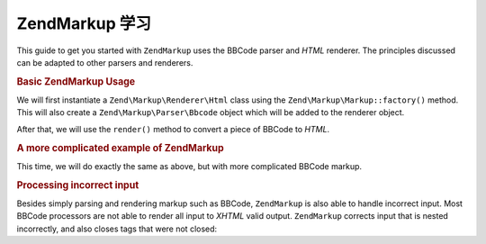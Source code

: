 .. _zendmarkup.getting-started:

ZendMarkup 学习
===============================

This guide to get you started with ``ZendMarkup`` uses the BBCode parser and *HTML* renderer. The principles
discussed can be adapted to other parsers and renderers.

.. _zendmarkup.getting-started.basic-usage:

.. rubric:: Basic ZendMarkup Usage

We will first instantiate a ``Zend\Markup\Renderer\Html`` class using the ``Zend\Markup\Markup::factory()`` method. This
will also create a ``Zend\Markup\Parser\Bbcode`` object which will be added to the renderer object.

After that, we will use the ``render()`` method to convert a piece of BBCode to *HTML*.

.. code-block:: php
   :linenos:

   // Creates instance of Zend\Markup\Renderer\Html,
   // with Zend\Markup\Parser\BbCode as its parser
   $bbcode = Zend\Markup\Markup::factory('Bbcode');

   echo $bbcode->render('[b]bold text[/b] and [i]cursive text[/i]');
   // Outputs: '<strong>bold text</strong> and <em>cursive text</em>'

.. _zendmarkup.getting-started.complicated-example:

.. rubric:: A more complicated example of ZendMarkup

This time, we will do exactly the same as above, but with more complicated BBCode markup.

.. code-block:: php
   :linenos:

   $bbcode = Zend\Markup\Markup::factory('Bbcode');

   $input = <<<EOT
   [list]
   [*]Zend Framework
   [*]Foobar
   [/list]
   EOT;

   echo $bbcode->render($input);
   /*
   Should output something like:
   <ul>
   <li>Zend Framework</li>
   <li>Foobar</li>
   </ul>
   */

.. _zendmarkup.getting-started.incorrect-input:

.. rubric:: Processing incorrect input

Besides simply parsing and rendering markup such as BBCode, ``ZendMarkup`` is also able to handle incorrect input.
Most BBCode processors are not able to render all input to *XHTML* valid output. ``ZendMarkup`` corrects input
that is nested incorrectly, and also closes tags that were not closed:

.. code-block:: php
   :linenos:

   $bbcode = Zend\Markup\Markup::factory('Bbcode');

   echo $bbcode->render('some [i]wrong [b]sample [/i] text');
   // Note that the '[b]' tag is never closed, and is also incorrectly
   // nested; regardless, ZendMarkup renders it correctly as:
   // some <em>wrong <strong>sample </strong></em><strong> text</strong>


